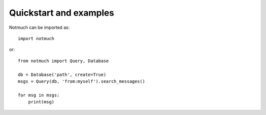 Quickstart and examples
=======================

.. todo:: write a nice introduction
.. todo:: improve the examples

Notmuch can be imported as::

    import notmuch

or::

    from notmuch import Query, Database

    db = Database('path', create=True)
    msgs = Query(db, 'from:myself').search_messages()

    for msg in msgs:
        print(msg)
